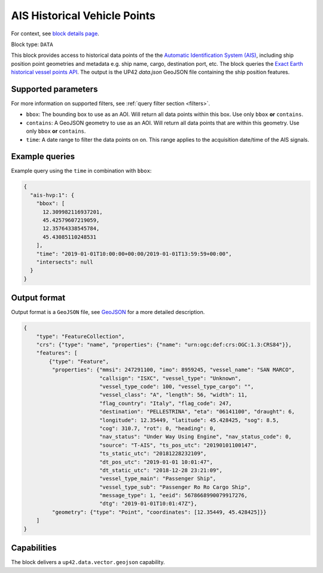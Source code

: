 .. meta::
   :description: UP42 data blocks: AIS Historical Vehicle Points
   :keywords: UP42, data, AIS, Ship, Exact Earth, Points, Maritime

.. _ais-hvp-block:

AIS Historical Vehicle Points
=============================

For context, see `block details page <https://marketplace.up42.com/block/...>`_.

Block type: ``DATA``

This block provides access to historical data points of the the
`Automatic Identification System (AIS) <https://en.wikipedia.org/wiki/Automatic_identification_system>`_,
including ship position point geometries and metadata e.g. ship name, cargo, destination port, etc.
The block queries the
`Exact Earth historical vessel points API <https://www.exactearth.com/technology/satellite-ais>`_.
The output is the UP42 `data.json` GeoJSON file containing the ship position features.


Supported parameters
--------------------

For more information on supported filters, see :ref:`query filter section  <filters>`.

* ``bbox``: The bounding box to use as an AOI. Will return all data points within this box. Use only ``bbox``
  **or** ``contains``.
* ``contains``: A GeoJSON geometry to use as an AOI. Will return all data points that are within this geometry. Use only ``bbox``
  **or** ``contains``.
* ``time``: A date range to filter the data points on on. This range applies to the acquisition date/time of the AIS signals.


Example queries
---------------

Example query using the ``time`` in combination with ``bbox``:

.. code-block:: javascript

    {
      "ais-hvp:1": {
        "bbox": [
          12.309982116937201,
          45.42579607219059,
          12.35764338545784,
          45.43085110248531
        ],
        "time": "2019-01-01T10:00:00+00:00/2019-01-01T13:59:59+00:00",
        "intersects": null
      }
    }



Output format
-------------

Output format is a ``GeoJSON`` file, see `GeoJSON <https://en.wikipedia.org/wiki/GeoJSON>`_ for a more detailed description.

.. code-block:: javascript

    {
        "type": "FeatureCollection",
        "crs": {"type": "name", "properties": {"name": "urn:ogc:def:crs:OGC:1.3:CRS84"}},
        "features": [
            {"type": "Feature",
             "properties": {"mmsi": 247291100, "imo": 8959245, "vessel_name": "SAN MARCO",
                            "callsign": "ISXC", "vessel_type": "Unknown",
                            "vessel_type_code": 100, "vessel_type_cargo": "",
                            "vessel_class": "A", "length": 56, "width": 11,
                            "flag_country": "Italy", "flag_code": 247,
                            "destination": "PELLESTRINA", "eta": "06141100", "draught": 6,
                            "longitude": 12.35449, "latitude": 45.428425, "sog": 8.5,
                            "cog": 310.7, "rot": 0, "heading": 0,
                            "nav_status": "Under Way Using Engine", "nav_status_code": 0,
                            "source": "T-AIS", "ts_pos_utc": "20190101100147",
                            "ts_static_utc": "20181228232109",
                            "dt_pos_utc": "2019-01-01 10:01:47",
                            "dt_static_utc": "2018-12-28 23:21:09",
                            "vessel_type_main": "Passenger Ship",
                            "vessel_type_sub": "Passenger Ro Ro Cargo Ship",
                            "message_type": 1, "eeid": 5678668990079917276,
                            "dtg": "2019-01-01T10:01:47Z"},
             "geometry": {"type": "Point", "coordinates": [12.35449, 45.428425]}}
        ]
    }


Capabilities
------------

The block delivers a ``up42.data.vector.geojson`` capability.
